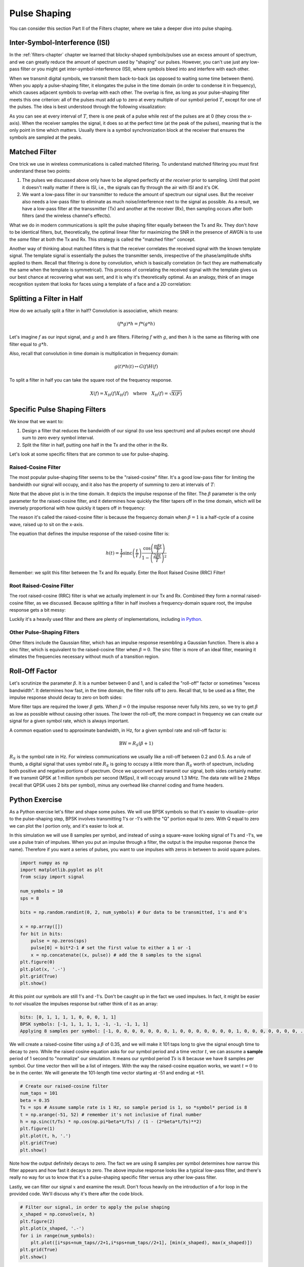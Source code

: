 .. _pulse-shaping-chapter:

#######################
Pulse Shaping
#######################

You can consider this section Part II of the Filters chapter, where we take a deeper dive into pulse shaping.

**********************************
Inter-Symbol-Interference (ISI)
**********************************

In the :ref:`filters-chapter` chapter we learned that blocky-shaped symbols/pulses use an excess amount of spectrum, and we can greatly reduce the amount of spectrum used by "shaping" our pulses.  However, you can't  use just any low-pass filter or you might get inter-symbol-interference (ISI), where symbols bleed into and interfere with each other.

When we transmit digital symbols, we transmit them back-to-back (as opposed to waiting some time between them).  When you apply a pulse-shaping filter, it elongates the pulse in the time domain (in order to condense it in frequency), which causes adjacent symbols to overlap with each other.  The overlap is fine, as long as your pulse-shaping filter meets this one criterion: all of the pulses must add up to zero at every multiple of our symbol period :math:`T`, except for one of the pulses.  The idea is best understood through the following visualization:

.. image:: ../_images/pulse_train.png
   :scale: 40 % 
   :align: center 

As you can see at every interval of :math:`T`, there is one peak of a pulse while rest of the pulses are at 0 (they cross the x-axis).  When the receiver samples the signal, it does so at the perfect time (at the peak of the pulses), meaning that is the only point in time which matters.  Usually there is a symbol synchronization block at the receiver that ensures the symbols are sampled at the peaks.

**********************************
Matched Filter
**********************************

One trick we use in wireless communications is called matched filtering.  To understand matched filtering you must first understand these two points:

1. The pulses we discussed above only have to be aligned perfectly *at the receiver* prior to sampling.  Until that point it doesn't really matter if there is ISI, i.e., the signals can fly through the air with ISI and it's OK.

2. We want a low-pass filter in our transmitter to reduce the amount of spectrum our signal uses.  But the receiver also needs a low-pass filter to eliminate as much noise/interference next to the signal as possible.  As a result, we have a low-pass filter at the transsmitter (Tx) and another at the receiver (Rx), then sampling occurs after both filters (and the wireless channel's effects).

What we do in modern communications is split the pulse shaping filter equally between the Tx and Rx.  They don't *have* to be identical filters, but, theoretically, the optimal linear filter for maximizing the SNR in the presence of AWGN is to use the *same* filter at both the Tx and Rx.  This strategy is called the "matched filter" concept.

Another way of thinking about matched filters is that the receiver correlates the received signal with the known template signal.  The template signal is essentially the pulses the transmitter sends, irrespective of the phase/amplitude shifts applied to them.  Recall that filtering is done by convolution, which is basically correlation (in fact they are mathematically the same when the template is symmetrical).  This process of correlating the received signal with the template gives us our best chance at recovering what was sent, and it is why it's theoretically optimal.  As an analogy, think of an image recognition system that looks for faces using a template of a face and a 2D correlation:

.. image:: ../_images/face_template.png
   :scale: 70 % 
   :align: center 

**********************************
Splitting a Filter in Half
**********************************

How do we actually split a filter in half?  Convolution is associative, which means:

.. math::
 (f * g) * h = f * (g * h)

Let's imagine :math:`f` as our input signal, and :math:`g` and :math:`h` are filters.  Filtering :math:`f` with :math:`g`, and then :math:`h` is the same as filtering with one filter equal to :math:`g * h`.

Also, recall that convolution in time domain is multiplication in frequency domain:

.. math::
 g(t) * h(t) \leftrightarrow G(f)H(f)
 
To split a filter in half you can take the square root of the frequency response.

.. math::
 X(f) = X_H(f) X_H(f) \quad \mathrm{where} \quad X_H(f) = \sqrt{X(F)}


**********************************
Specific Pulse Shaping Filters
**********************************

We know that we want to:

1. Design a filter that reduces the bandwidth of our signal (to use less spectrum) and all pulses except one should sum to zero every symbol interval.

2. Split the filter in half, putting one half in the Tx and the other in the Rx.

Let's look at some specific filters that are common to use for pulse-shaping.

Raised-Cosine Filter
#########################

The most popular pulse-shaping filter seems to be the "raised-cosine" filter.  It's a good low-pass filter for limiting the bandwidth our signal will occupy, and it also has the property of summing to zero at intervals of :math:`T`:

.. image:: ../_images/generated/raised_cosine.svg
   :align: center 

Note that the above plot is in the time domain. It depicts the impulse response of the filter.  The :math:`\beta` parameter is the only parameter for the raised-cosine filter, and it determines how quickly the filter tapers off in the time domain, which will be inversely proportional with how quickly it tapers off in frequency:

.. image:: ../_images/generated/raised_cosine_freq.svg
   :align: center 

The reason it's called the raised-cosine filter is because the frequency domain when :math:`\beta = 1` is a half-cycle of a cosine wave, raised up to sit on the x-axis.

The equation that defines the impulse response of the raised-cosine filter is:

.. math::
 h(t) = \frac{1}{T} \mathrm{sinc}\left( \frac{t}{T} \right) \frac{\cos\left(\frac{\pi\beta t}{T}\right)}{1 - \left( \frac{2 \beta t}{T}   \right)^2}

Remember: we split this filter between the Tx and Rx equally.  Enter the Root Raised Cosine (RRC) Filter!

Root Raised-Cosine Filter
#########################

The root raised-cosine (RRC) filter is what we actually implement in our Tx and Rx. Combined they form a normal raised-cosine filter, as we discussed.  Because splitting a filter in half involves a frequency-domain square root, the impulse response gets a bit messy:

.. image:: ../_images/rrc_filter.png
   :scale: 70 % 
   :align: center 

Luckily it's a heavily used filter and there are plenty of implementations, including `in Python <https://commpy.readthedocs.io/en/latest/generated/commpy.filters.rrcosfilter.html>`_.

Other Pulse-Shaping Filters
###########################

Other filters include the Gaussian filter, which has an impulse response resembling a Gaussian function.  There is also a sinc filter, which is equivalent to the raised-cosine filter when :math:`\beta = 0`.  The sinc filter is more of an ideal filter, meaning it elimates the frequencies necessary without much of a transition region.

**********************************
Roll-Off Factor
**********************************

Let's scrutinize the parameter :math:`\beta`.  It is a number between 0 and 1, and is called the "roll-off" factor or sometimes "excess bandwidth".  It determines how fast, in the time domain, the filter rolls off to zero.  Recall that, to be used as a filter, the impulse response should decay to zero on both sides:

.. image:: ../_images/generated/rrc_rolloff.svg
   :align: center 

More filter taps are required the lower :math:`\beta` gets.  When :math:`\beta = 0` the impulse response never fully hits zero, so we try to get :math:`\beta` as low as possible without causing other issues.  The lower the roll-off, the more compact in frequency we can create our signal for a given symbol rate, which is always important.

A common equation used to approximate bandwidth, in Hz, for a given symbol rate and roll-off factor is:

.. math::
    \mathrm{BW} = R_S(\beta + 1)

:math:`R_S` is the symbol rate in Hz.  For wireless communications we usually like a roll-off between 0.2 and 0.5.  As a rule of thumb, a digital signal that uses symbol rate :math:`R_S` is going to occupy a little more than :math:`R_S` worth of spectrum, including both positive and negative portions of spectrum.  Once we upconvert and transmit our signal, both sides certainly matter.  If we transmit QPSK at 1 million symbols per second (MSps), it will occupy around 1.3 MHz.  The data rate will be 2 Mbps (recall that QPSK uses 2 bits per symbol), minus any overhead like channel coding and frame headers.

**********************************
Python Exercise
**********************************

As a Python exercise let's filter and shape some pulses.  We will use BPSK symbols so that it's easier to visualize--prior to the pulse-shaping step, BPSK involves transmitting 1's or -1's with the "Q" portion equal to zero.  With Q equal to zero we can plot the I portion only, and it's easier to look at.

In this simulation we will use 8 samples per symbol, and instead of using a square-wave looking signal of 1's and -1's, we use a pulse train of impulses.  When you put an impulse through a filter, the output is the impulse response (hence the name).  Therefore if you want a series of pulses, you want to use impulses with zeros in between to avoid square pulses.

.. code-block:: python

    import numpy as np
    import matplotlib.pyplot as plt
    from scipy import signal

    num_symbols = 10
    sps = 8

    bits = np.random.randint(0, 2, num_symbols) # Our data to be transmitted, 1's and 0's

    x = np.array([])
    for bit in bits:
        pulse = np.zeros(sps)
        pulse[0] = bit*2-1 # set the first value to either a 1 or -1
        x = np.concatenate((x, pulse)) # add the 8 samples to the signal
    plt.figure(0)
    plt.plot(x, '.-')
    plt.grid(True)
    plt.show()

.. image:: ../_images/pulse_shaping_python1.png
   :scale: 80 % 
   :align: center 

At this point our symbols are still 1's and -1's.  Don't be caught up in the fact we used impulses.  In fact, it might be easier to *not* visualize the impulses response but rather think of it as an array:

.. code-block:: python

 bits: [0, 1, 1, 1, 1, 0, 0, 0, 1, 1]
 BPSK symbols: [-1, 1, 1, 1, 1, -1, -1, -1, 1, 1]
 Applying 8 samples per symbol: [-1, 0, 0, 0, 0, 0, 0, 0, 1, 0, 0, 0, 0, 0, 0, 0, 1, 0, 0, 0, 0, 0, 0, 0, ...]

We will create a raised-cosine filter using a :math:`\beta` of 0.35, and we will make it 101 taps long to give the signal enough time to decay to zero.  While the raised cosine equation asks for our symbol period and a time vector :math:`t`, we can assume a **sample** period of 1 second to "normalize" our simulation.  It means our symbol period :math:`Ts` is 8 because we have 8 samples per symbol.  Our time vector then will be a list of integers.  With the way the raised-cosine equation works, we want :math:`t=0` to be in the center.  We will generate the 101-length time vector starting at -51 and ending at +51.

.. code-block:: python

    # Create our raised-cosine filter
    num_taps = 101
    beta = 0.35
    Ts = sps # Assume sample rate is 1 Hz, so sample period is 1, so *symbol* period is 8
    t = np.arange(-51, 52) # remember it's not inclusive of final number
    h = np.sinc(t/Ts) * np.cos(np.pi*beta*t/Ts) / (1 - (2*beta*t/Ts)**2)
    plt.figure(1)
    plt.plot(t, h, '.')
    plt.grid(True)
    plt.show()


.. image:: ../_images/pulse_shaping_python2.png
   :scale: 80 % 
   :align: center 

Note how the output definitely decays to zero.  The fact we are using 8 samples per symbol determines how narrow this filter appears and how fast it decays to zero.  The above impulse response looks like a typical low-pass filter, and there's really no way for us to know that it's a pulse-shaping specific filter versus any other low-pass filter.

Lastly, we can filter our signal :math:`x` and examine the result.  Don't focus heavily on the introduction of a for loop in the provided code.  We'll discuss why it's there after the code block.

.. code-block:: python 
 
    # Filter our signal, in order to apply the pulse shaping
    x_shaped = np.convolve(x, h)
    plt.figure(2)
    plt.plot(x_shaped, '.-')
    for i in range(num_symbols):
        plt.plot([i*sps+num_taps//2+1,i*sps+num_taps//2+1], [min(x_shaped), max(x_shaped)])
    plt.grid(True)
    plt.show()

.. image:: ../_images/pulse_shaping_python3.png
   :scale: 60 % 
   :align: center 
  
This resulting signal is summed together from many of our impulse responses, with approximately half of them first multiplied by -1.  It might look complicated, but we will step through it together.

Firstly, there are transient samples before and after the data because of the filter and the way convolution works.  These extra samples get included in our transmission but they don't actually contain "peaks" of pulses.

Secondly, the vertical lines were created in the for loop for visualization's sake.  They are meant to demonstrate where intervals of :math:`Ts` occur.  These intervals represent where this signal will be sampled by the receiver.  Observe that for intervals of :math:`Ts` the curve has the value of exactly 1.0 or -1.0, making them the ideal points in time to sample.

If we were to upconvert and transmit this signal, the receiver would have to determine when the boundaries of :math:`Ts` are e.g., using a symbol synchronization algorithm.  That way the receiver knows *exactly* when to sample to get the right data.  If the receiver samples a little too early or late, it will see values that are slightly skewed due to ISI, and if it's way off then it will get a bunch of weird numbers.

Here is an example, created using GNU Radio, that illustrates what the IQ plot (a.k.a. constellation) looks like when we sample at the right and wrong times.  The original pulses have their bit values annotated.

.. image:: ../_images/symbol_sync1.png
   :scale: 50 % 
   :align: center 

The below graph represents the ideal position in time to sample, along with the IQ plot:

.. image:: ../_images/symbol_sync2.png
   :scale: 40 % 
   :align: center 

Compare that to the worst time to sample.  Notice the three clusters in the constellation.  We are sampling directly in between each symbol; our samples are going to be way off.

.. image:: ../_images/symbol_sync3.png
   :scale: 40 % 
   :align: center 

Here is another example of a poor sample time, somewhere in between our ideal and worst cases. Heed the four clusters.  With a high SNR we might be able to get away with this sampling time interval, though it isn't advisable.

.. image:: ../_images/symbol_sync4.png
   :scale: 40 % 
   :align: center 
   
Remember that our Q values are not shown on the time domain plot because they are roughly zero, allowing the IQ plots to spread horizontally only.
